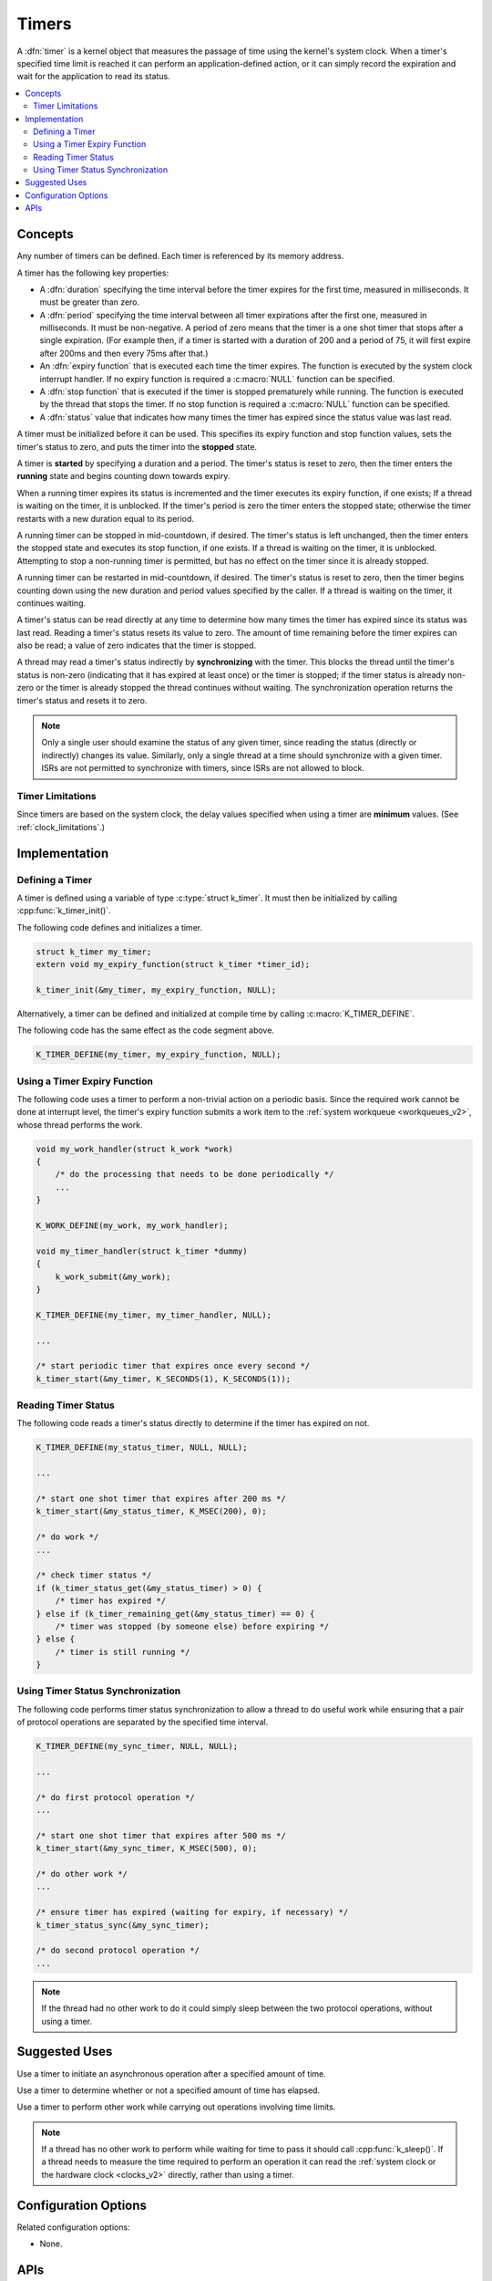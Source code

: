 .. _timers_v2:

Timers
######

A :dfn:`timer` is a kernel object that measures the passage of time
using the kernel's system clock. When a timer's specified time limit
is reached it can perform an application-defined action,
or it can simply record the expiration and wait for the application
to read its status.

.. contents::
    :local:
    :depth: 2

Concepts
********

Any number of timers can be defined. Each timer is referenced by its
memory address.

A timer has the following key properties:

* A :dfn:`duration` specifying the time interval before the timer expires
  for the first time, measured in milliseconds. It must be greater than zero.

* A :dfn:`period` specifying the time interval between all timer expirations
  after the first one, measured in milliseconds. It must be non-negative.
  A period of zero means that the timer is a one shot timer that stops
  after a single expiration. (For example then, if a timer is started with a
  duration of 200 and a period of 75, it will first expire after 200ms and
  then every 75ms after that.)

* An :dfn:`expiry function` that is executed each time the timer expires.
  The function is executed by the system clock interrupt handler.
  If no expiry function is required a :c:macro:`NULL` function can be specified.

* A :dfn:`stop function` that is executed if the timer is stopped prematurely
  while running. The function is executed by the thread that stops the timer.
  If no stop function is required a :c:macro:`NULL` function can be specified.

* A :dfn:`status` value that indicates how many times the timer has expired
  since the status value was last read.

A timer must be initialized before it can be used. This specifies its
expiry function and stop function values, sets the timer's status to zero,
and puts the timer into the **stopped** state.

A timer is **started** by specifying a duration and a period.
The timer's status is reset to zero, then the timer enters
the **running** state and begins counting down towards expiry.

When a running timer expires its status is incremented
and the timer executes its expiry function, if one exists;
If a thread is waiting on the timer, it is unblocked.
If the timer's period is zero the timer enters the stopped state;
otherwise the timer restarts with a new duration equal to its period.

A running timer can be stopped in mid-countdown, if desired.
The timer's status is left unchanged, then the timer enters the stopped state
and executes its stop function, if one exists.
If a thread is waiting on the timer, it is unblocked.
Attempting to stop a non-running timer is permitted,
but has no effect on the timer since it is already stopped.

A running timer can be restarted in mid-countdown, if desired.
The timer's status is reset to zero, then the timer begins counting down
using the new duration and period values specified by the caller.
If a thread is waiting on the timer, it continues waiting.

A timer's status can be read directly at any time to determine how many times
the timer has expired since its status was last read.
Reading a timer's status resets its value to zero.
The amount of time remaining before the timer expires can also be read;
a value of zero indicates that the timer is stopped.

A thread may read a timer's status indirectly by **synchronizing**
with the timer. This blocks the thread until the timer's status is non-zero
(indicating that it has expired at least once) or the timer is stopped;
if the timer status is already non-zero or the timer is already stopped
the thread continues without waiting. The synchronization operation
returns the timer's status and resets it to zero.

.. note::
    Only a single user should examine the status of any given timer,
    since reading the status (directly or indirectly) changes its value.
    Similarly, only a single thread at a time should synchronize
    with a given timer. ISRs are not permitted to synchronize with timers,
    since ISRs are not allowed to block.

Timer Limitations
=================

Since timers are based on the system clock, the delay values specified
when using a timer are **minimum** values.
(See :ref:`clock_limitations`.)

Implementation
**************

Defining a Timer
================

A timer is defined using a variable of type :c:type:`struct k_timer`.
It must then be initialized by calling :cpp:func:`k_timer_init()`.

The following code defines and initializes a timer.

.. code-block:: c

    struct k_timer my_timer;
    extern void my_expiry_function(struct k_timer *timer_id);

    k_timer_init(&my_timer, my_expiry_function, NULL);

Alternatively, a timer can be defined and initialized at compile time
by calling :c:macro:`K_TIMER_DEFINE`.

The following code has the same effect as the code segment above.

.. code-block:: c

    K_TIMER_DEFINE(my_timer, my_expiry_function, NULL);

Using a Timer Expiry Function
=============================

The following code uses a timer to perform a non-trivial action on a periodic
basis. Since the required work cannot be done at interrupt level,
the timer's expiry function submits a work item to the
:ref:`system workqueue <workqueues_v2>`, whose thread performs the work.

.. code-block:: c

    void my_work_handler(struct k_work *work)
    {
        /* do the processing that needs to be done periodically */
        ...
    }

    K_WORK_DEFINE(my_work, my_work_handler);

    void my_timer_handler(struct k_timer *dummy)
    {
        k_work_submit(&my_work);
    }

    K_TIMER_DEFINE(my_timer, my_timer_handler, NULL);

    ...

    /* start periodic timer that expires once every second */
    k_timer_start(&my_timer, K_SECONDS(1), K_SECONDS(1));

Reading Timer Status
====================

The following code reads a timer's status directly to determine
if the timer has expired on not.

.. code-block:: c

    K_TIMER_DEFINE(my_status_timer, NULL, NULL);

    ...

    /* start one shot timer that expires after 200 ms */
    k_timer_start(&my_status_timer, K_MSEC(200), 0);

    /* do work */
    ...

    /* check timer status */
    if (k_timer_status_get(&my_status_timer) > 0) {
        /* timer has expired */
    } else if (k_timer_remaining_get(&my_status_timer) == 0) {
        /* timer was stopped (by someone else) before expiring */
    } else {
        /* timer is still running */
    }

Using Timer Status Synchronization
==================================

The following code performs timer status synchronization to allow a thread
to do useful work while ensuring that a pair of protocol operations
are separated by the specified time interval.

.. code-block:: c

    K_TIMER_DEFINE(my_sync_timer, NULL, NULL);

    ...

    /* do first protocol operation */
    ...

    /* start one shot timer that expires after 500 ms */
    k_timer_start(&my_sync_timer, K_MSEC(500), 0);

    /* do other work */
    ...

    /* ensure timer has expired (waiting for expiry, if necessary) */
    k_timer_status_sync(&my_sync_timer);

    /* do second protocol operation */
    ...

.. note::
    If the thread had no other work to do it could simply sleep
    between the two protocol operations, without using a timer.

Suggested Uses
**************

Use a timer to initiate an asynchronous operation after a specified
amount of time.

Use a timer to determine whether or not a specified amount of time
has elapsed.

Use a timer to perform other work while carrying out operations
involving time limits.

.. note::
   If a thread has no other work to perform while waiting for time to pass
   it should call :cpp:func:`k_sleep()`.
   If a thread needs to measure the time required to perform an operation
   it can read the :ref:`system clock or the hardware clock <clocks_v2>`
   directly, rather than using a timer.

Configuration Options
*********************

Related configuration options:

* None.

APIs
****

The following timer APIs are provided by :file:`kernel.h`:

* :c:macro:`K_TIMER_DEFINE`
* :cpp:func:`k_timer_init()`
* :cpp:func:`k_timer_start()`
* :cpp:func:`k_timer_stop()`
* :cpp:func:`k_timer_status_get()`
* :cpp:func:`k_timer_status_sync()`
* :cpp:func:`k_timer_remaining_get()`
